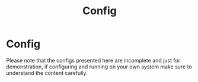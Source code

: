 #+title: Config
#+HUGO_BASE_DIR: ../content
#+HUG_SECTION: ./config


* Config
:PROPERTIES:
:EXPORT_FILE_NAME: _index
:END:


Please note that the configs presented here are incomplete and just for demonstration, if configuring and running on your own system make sure to understand the content carefully.

